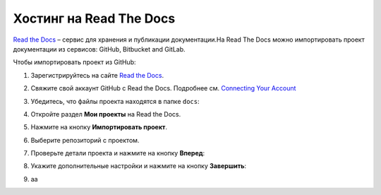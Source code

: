 ************************
Хостинг на Read The Docs
************************

`Read the Docs <https://readthedocs.org>`_ – сервис для хранения и публикации документации.На Read The Docs можно импортировать проект документации из сервисов: GitHub, Bitbucket and GitLab.

Чтобы импортировать проект из GitHub:

#. Зарегистрируйтесь на сайте `Read the Docs <https://readthedocs.org>`_.
#. Свяжите свой аккаунт GitHub с Read the Docs. Подробнее см. `Connecting Your Account <https://docs.readthedocs.io/en/stable/connected-accounts.html>`_ 
#. Убедитесь, что файлы проекта находятся в папке ``docs``:

   .. image:: _static/docs_folder.png
      :align: center

#. Откройте раздел **Мои проекты** на Read the Docs.

   .. image:: _static/my_projects.png
      :align: center

#. Нажмите на кнопку **Импортировать проект**.
#. Выберите репозиторий с проектом.
#. Проверьте детали проекта и нажмите на кнопку **Вперед**:

   .. image:: _static/details.png
      :align: center

#. Укажите дополнительные настройки и нажмите на кнопку **Завершить**:

   .. image:: _static/extra.png
      :align: center

#. аа
